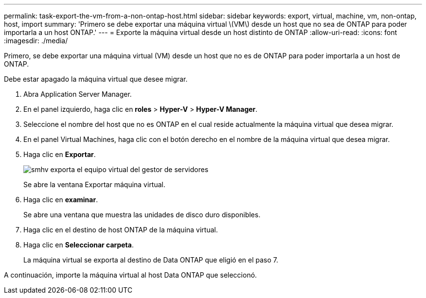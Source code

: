 ---
permalink: task-export-the-vm-from-a-non-ontap-host.html 
sidebar: sidebar 
keywords: export, virtual, machine, vm, non-ontap, host, import 
summary: 'Primero se debe exportar una máquina virtual \(VM\) desde un host que no sea de ONTAP para poder importarla a un host ONTAP.' 
---
= Exporte la máquina virtual desde un host distinto de ONTAP
:allow-uri-read: 
:icons: font
:imagesdir: ./media/


[role="lead"]
Primero, se debe exportar una máquina virtual (VM) desde un host que no es de ONTAP para poder importarla a un host de ONTAP.

Debe estar apagado la máquina virtual que desee migrar.

. Abra Application Server Manager.
. En el panel izquierdo, haga clic en *roles* > *Hyper-V* > *Hyper-V Manager*.
. Seleccione el nombre del host que no es ONTAP en el cual reside actualmente la máquina virtual que desea migrar.
. En el panel Virtual Machines, haga clic con el botón derecho en el nombre de la máquina virtual que desea migrar.
. Haga clic en *Exportar*.
+
image::../media/smhv_export_vm_in_servermanager.gif[smhv exporta el equipo virtual del gestor de servidores]

+
Se abre la ventana Exportar máquina virtual.

. Haga clic en *examinar*.
+
Se abre una ventana que muestra las unidades de disco duro disponibles.

. Haga clic en el destino de host ONTAP de la máquina virtual.
. Haga clic en *Seleccionar carpeta*.
+
La máquina virtual se exporta al destino de Data ONTAP que eligió en el paso 7.



A continuación, importe la máquina virtual al host Data ONTAP que seleccionó.
